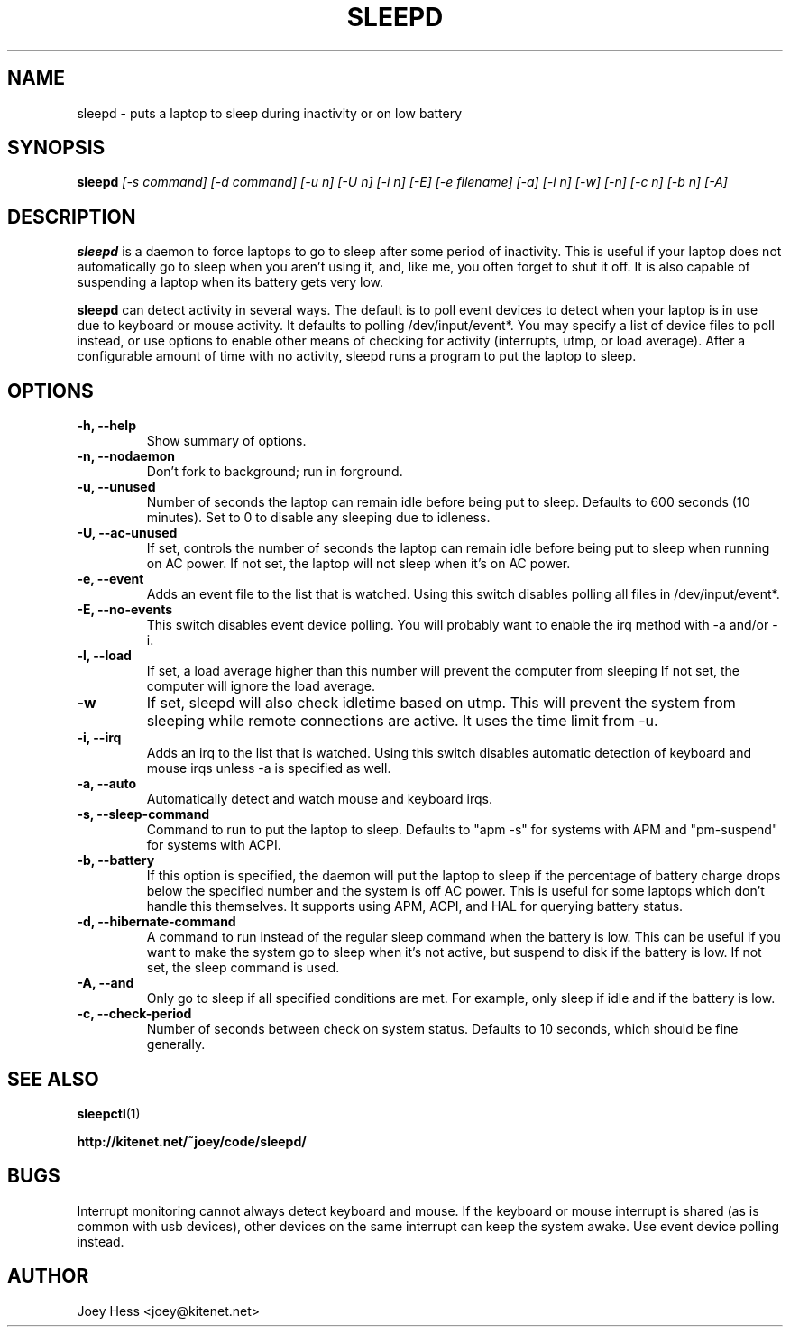 .TH SLEEPD 8
.SH NAME
sleepd \- puts a laptop to sleep during inactivity or on low battery
.SH SYNOPSIS
.B sleepd
.I "[-s command] [-d command] [-u n] [-U n] [-i n] [-E] [-e filename] [-a] [-l n] [-w] [-n] [-c n] [-b n] [-A]"
.SH DESCRIPTION
.BR sleepd
is a daemon to force laptops to go to sleep after some period of
inactivity. This is useful if your laptop does not automatically go to
sleep when you aren't using it, and, like me, you often forget to shut it
off. It is also capable of suspending a laptop when its battery gets very
low.
.P
.BR sleepd
can detect activity in several ways. The default is to poll event devices
to detect when your laptop is in use due to keyboard or mouse activity.
It defaults to polling /dev/input/event*. You may specify a list of device
files to poll instead, or use options to enable other means of checking
for activity (interrupts, utmp, or load average). After a configurable amount
of time with no activity, sleepd runs a program to put the laptop to sleep.
.SH OPTIONS
.TP
.B \-h, \-\-help
Show summary of options.
.TP
.B \-n, \-\-nodaemon
Don't fork to background; run in forground.
.TP
.B \-u, \-\-unused
Number of seconds the laptop can remain idle before being put to sleep.
Defaults to 600 seconds (10 minutes). Set to 0 to disable any sleeping due
to idleness.
.TP
.B \-U, \-\-ac-unused
If set, controls the number of seconds the laptop can remain idle before
being put to sleep when running on AC power. If not set, the laptop will
not sleep when it's on AC power.
.TP
.B \-e, \-\-event
Adds an event file to the list that is watched. Using this switch disables
polling all files in /dev/input/event*.
.TP
.B \-E, \-\-no-events
This switch disables event device polling. You will probably want to enable
the irq method with -a and/or -i.
.TP
.B \-l, \-\-load
If set, a load average higher than this number will prevent the computer
from sleeping If not set, the computer will ignore the load average.
.TP
.B \-w
If set, sleepd will also check idletime based on utmp. This will prevent
the system from sleeping while remote connections are active. It uses the
time limit from \-u.
.TP
.B \-i, \-\-irq
Adds an irq to the list that is watched. Using this switch disables
automatic detection of keyboard and mouse irqs unless -a is specified as
well.
.TP
.B \-a, \-\-auto
Automatically detect and watch mouse and keyboard irqs.
.TP
.B \-s, \-\-sleep-command
Command to run to put the laptop to sleep. Defaults to "apm -s" for systems
with APM and "pm-suspend" for systems with ACPI.
.TP
.B \-b, \-\-battery
If this option is specified, the daemon will put the laptop to sleep if the
percentage of battery charge drops below the specified number and the system
is off AC power. This is useful for some laptops which don't handle this
themselves. It supports using APM, ACPI, and HAL for querying battery status.
.TP
.B \-d, \-\-hibernate-command
A command to run instead of the regular sleep command when the battery is
low. This can be useful if you want to make the system go to sleep when
it's not active, but suspend to disk if the battery is low. If not set, the
sleep command is used.
.TP
.B \-A, \-\-and
Only go to sleep if all specified conditions are met. For example, only
sleep if idle and if the battery is low.
.TP
.B \-c, \-\-check-period
Number of seconds between check on system status. Defaults to 10
seconds, which should be fine generally.
.SH "SEE ALSO"
.BR sleepctl (1)
.P
.B http://kitenet.net/~joey/code/sleepd/
.SH BUGS
Interrupt monitoring cannot always detect keyboard and mouse.
If the keyboard or mouse interrupt is shared (as is common with usb
devices), other devices on the same interrupt can keep the system awake.
Use event device polling instead.
.SH AUTHOR
Joey Hess <joey@kitenet.net>
